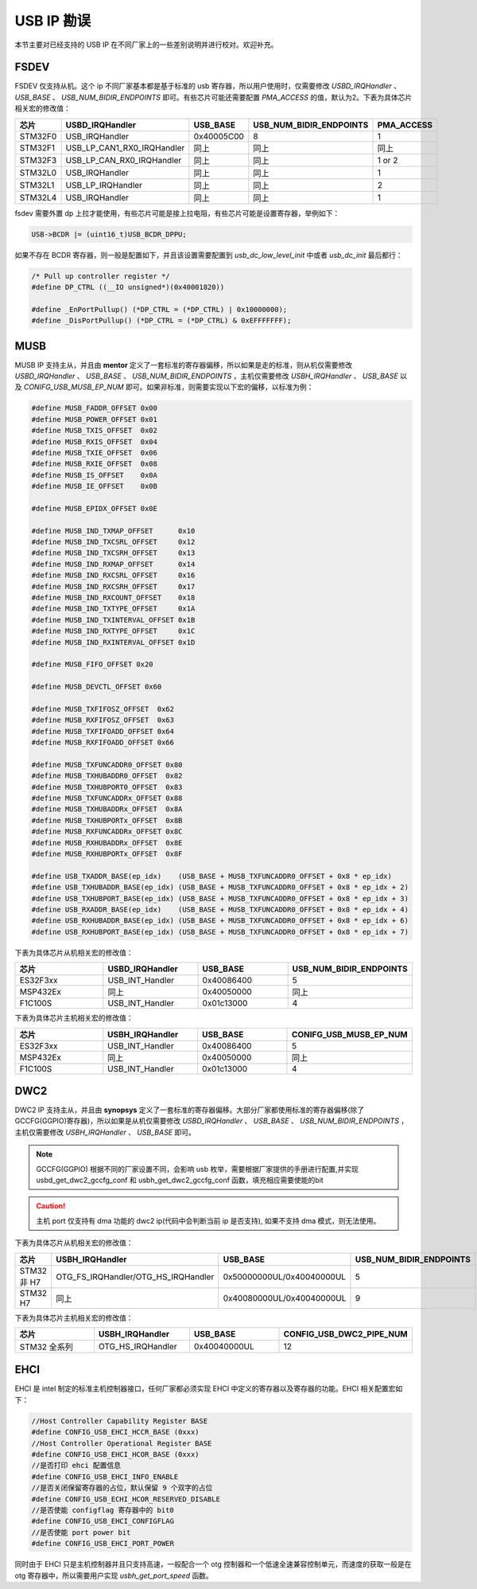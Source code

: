 USB IP 勘误
==============================

本节主要对已经支持的 USB IP 在不同厂家上的一些差别说明并进行校对。欢迎补充。

FSDEV
--------------------------

FSDEV 仅支持从机。这个 ip 不同厂家基本都是基于标准的 usb 寄存器，所以用户使用时，仅需要修改 `USBD_IRQHandler` 、 `USB_BASE` 、 `USB_NUM_BIDIR_ENDPOINTS` 即可。有些芯片可能还需要配置 `PMA_ACCESS` 的值，默认为2。下表为具体芯片相关宏的修改值：

.. list-table::
    :widths: 30 20 30 30 30
    :header-rows: 1

    * - 芯片
      - USBD_IRQHandler
      - USB_BASE
      - USB_NUM_BIDIR_ENDPOINTS
      - PMA_ACCESS
    * - STM32F0
      - USB_IRQHandler
      - 0x40005C00
      - 8
      - 1
    * - STM32F1
      - USB_LP_CAN1_RX0_IRQHandler
      - 同上
      - 同上
      - 同上
    * - STM32F3
      - USB_LP_CAN_RX0_IRQHandler
      - 同上
      - 同上
      - 1 or 2
    * - STM32L0
      - USB_IRQHandler
      - 同上
      - 同上
      - 1
    * - STM32L1
      - USB_LP_IRQHandler
      - 同上
      - 同上
      - 2
    * - STM32L4
      - USB_IRQHandler
      - 同上
      - 同上
      - 1

fsdev 需要外置 dp 上拉才能使用，有些芯片可能是接上拉电阻，有些芯片可能是设置寄存器，举例如下：

.. code-block:: C

    USB->BCDR |= (uint16_t)USB_BCDR_DPPU;

如果不存在 BCDR 寄存器，则一般是配置如下，并且该设置需要配置到 `usb_dc_low_level_init` 中或者 `usb_dc_init` 最后都行：

.. code-block:: C

  /* Pull up controller register */
  #define DP_CTRL ((__IO unsigned*)(0x40001820))

  #define _EnPortPullup() (*DP_CTRL = (*DP_CTRL) | 0x10000000);
  #define _DisPortPullup() (*DP_CTRL = (*DP_CTRL) & 0xEFFFFFFF);

MUSB
--------------------------

MUSB IP 支持主从，并且由 **mentor** 定义了一套标准的寄存器偏移，所以如果是走的标准，则从机仅需要修改 `USBD_IRQHandler` 、 `USB_BASE` 、 `USB_NUM_BIDIR_ENDPOINTS` ，主机仅需要修改 `USBH_IRQHandler` 、 `USB_BASE` 以及 `CONIFG_USB_MUSB_EP_NUM` 即可。如果非标准，则需要实现以下宏的偏移，以标准为例：

.. code-block:: C

    #define MUSB_FADDR_OFFSET 0x00
    #define MUSB_POWER_OFFSET 0x01
    #define MUSB_TXIS_OFFSET  0x02
    #define MUSB_RXIS_OFFSET  0x04
    #define MUSB_TXIE_OFFSET  0x06
    #define MUSB_RXIE_OFFSET  0x08
    #define MUSB_IS_OFFSET    0x0A
    #define MUSB_IE_OFFSET    0x0B

    #define MUSB_EPIDX_OFFSET 0x0E

    #define MUSB_IND_TXMAP_OFFSET      0x10
    #define MUSB_IND_TXCSRL_OFFSET     0x12
    #define MUSB_IND_TXCSRH_OFFSET     0x13
    #define MUSB_IND_RXMAP_OFFSET      0x14
    #define MUSB_IND_RXCSRL_OFFSET     0x16
    #define MUSB_IND_RXCSRH_OFFSET     0x17
    #define MUSB_IND_RXCOUNT_OFFSET    0x18
    #define MUSB_IND_TXTYPE_OFFSET     0x1A
    #define MUSB_IND_TXINTERVAL_OFFSET 0x1B
    #define MUSB_IND_RXTYPE_OFFSET     0x1C
    #define MUSB_IND_RXINTERVAL_OFFSET 0x1D

    #define MUSB_FIFO_OFFSET 0x20

    #define MUSB_DEVCTL_OFFSET 0x60

    #define MUSB_TXFIFOSZ_OFFSET  0x62
    #define MUSB_RXFIFOSZ_OFFSET  0x63
    #define MUSB_TXFIFOADD_OFFSET 0x64
    #define MUSB_RXFIFOADD_OFFSET 0x66

    #define MUSB_TXFUNCADDR0_OFFSET 0x80
    #define MUSB_TXHUBADDR0_OFFSET  0x82
    #define MUSB_TXHUBPORT0_OFFSET  0x83
    #define MUSB_TXFUNCADDRx_OFFSET 0x88
    #define MUSB_TXHUBADDRx_OFFSET  0x8A
    #define MUSB_TXHUBPORTx_OFFSET  0x8B
    #define MUSB_RXFUNCADDRx_OFFSET 0x8C
    #define MUSB_RXHUBADDRx_OFFSET  0x8E
    #define MUSB_RXHUBPORTx_OFFSET  0x8F

    #define USB_TXADDR_BASE(ep_idx)    (USB_BASE + MUSB_TXFUNCADDR0_OFFSET + 0x8 * ep_idx)
    #define USB_TXHUBADDR_BASE(ep_idx) (USB_BASE + MUSB_TXFUNCADDR0_OFFSET + 0x8 * ep_idx + 2)
    #define USB_TXHUBPORT_BASE(ep_idx) (USB_BASE + MUSB_TXFUNCADDR0_OFFSET + 0x8 * ep_idx + 3)
    #define USB_RXADDR_BASE(ep_idx)    (USB_BASE + MUSB_TXFUNCADDR0_OFFSET + 0x8 * ep_idx + 4)
    #define USB_RXHUBADDR_BASE(ep_idx) (USB_BASE + MUSB_TXFUNCADDR0_OFFSET + 0x8 * ep_idx + 6)
    #define USB_RXHUBPORT_BASE(ep_idx) (USB_BASE + MUSB_TXFUNCADDR0_OFFSET + 0x8 * ep_idx + 7)

下表为具体芯片从机相关宏的修改值：

.. list-table::
    :widths: 30 30 30 30
    :header-rows: 1

    * - 芯片
      - USBD_IRQHandler
      - USB_BASE
      - USB_NUM_BIDIR_ENDPOINTS
    * - ES32F3xx
      - USB_INT_Handler
      - 0x40086400
      - 5
    * - MSP432Ex
      - 同上
      - 0x40050000
      - 同上
    * - F1C100S
      - USB_INT_Handler
      - 0x01c13000
      - 4

下表为具体芯片主机相关宏的修改值：

.. list-table::
    :widths: 30 30 30 30
    :header-rows: 1

    * - 芯片
      - USBH_IRQHandler
      - USB_BASE
      - CONIFG_USB_MUSB_EP_NUM
    * - ES32F3xx
      - USB_INT_Handler
      - 0x40086400
      - 5
    * - MSP432Ex
      - 同上
      - 0x40050000
      - 同上
    * - F1C100S
      - USB_INT_Handler
      - 0x01c13000
      - 4

DWC2
--------------------------

DWC2 IP 支持主从，并且由 **synopsys** 定义了一套标准的寄存器偏移。大部分厂家都使用标准的寄存器偏移(除了 GCCFG(GGPIO)寄存器)，所以如果是从机仅需要修改 `USBD_IRQHandler` 、 `USB_BASE` 、 `USB_NUM_BIDIR_ENDPOINTS` ，主机仅需要修改 `USBH_IRQHandler` 、 `USB_BASE`  即可。

.. note:: GCCFG(GGPIO) 根据不同的厂家设置不同，会影响 usb 枚举，需要根据厂家提供的手册进行配置,并实现 usbd_get_dwc2_gccfg_conf 和 usbh_get_dwc2_gccfg_conf 函数，填充相应需要使能的bit

.. caution:: 主机 port 仅支持有 dma 功能的 dwc2 ip(代码中会判断当前 ip 是否支持), 如果不支持 dma 模式，则无法使用。

下表为具体芯片从机相关宏的修改值：

.. list-table::
    :widths: 30 30 30 30
    :header-rows: 1

    * - 芯片
      - USBH_IRQHandler
      - USB_BASE
      - USB_NUM_BIDIR_ENDPOINTS
    * - STM32 非 H7
      - OTG_FS_IRQHandler/OTG_HS_IRQHandler
      - 0x50000000UL/0x40040000UL
      - 5
    * - STM32 H7
      - 同上
      - 0x40080000UL/0x40040000UL
      - 9

下表为具体芯片主机相关宏的修改值：

.. list-table::
    :widths: 30 30 30 30
    :header-rows: 1

    * - 芯片
      - USBH_IRQHandler
      - USB_BASE
      - CONFIG_USB_DWC2_PIPE_NUM
    * - STM32 全系列
      - OTG_HS_IRQHandler
      - 0x40040000UL
      - 12

EHCI
--------------------------

EHCI 是 intel 制定的标准主机控制器接口，任何厂家都必须实现 EHCI 中定义的寄存器以及寄存器的功能。EHCI 相关配置宏如下：

.. code-block:: C

  //Host Controller Capability Register BASE
  #define CONFIG_USB_EHCI_HCCR_BASE (0xxx)
  //Host Controller Operational Register BASE
  #define CONFIG_USB_EHCI_HCOR_BASE (0xxx)
  //是否打印 ehci 配置信息
  #define CONFIG_USB_EHCI_INFO_ENABLE
  //是否关闭保留寄存器的占位，默认保留 9 个双字的占位
  #define CONFIG_USB_ECHI_HCOR_RESERVED_DISABLE
  //是否使能 configflag 寄存器中的 bit0
  #define CONFIG_USB_EHCI_CONFIGFLAG
  //是否使能 port power bit
  #define CONFIG_USB_EHCI_PORT_POWER

同时由于 EHCI 只是主机控制器并且只支持高速，一般配合一个 otg 控制器和一个低速全速兼容控制单元，而速度的获取一般是在 otg 寄存器中，所以需要用户实现 `usbh_get_port_speed` 函数。